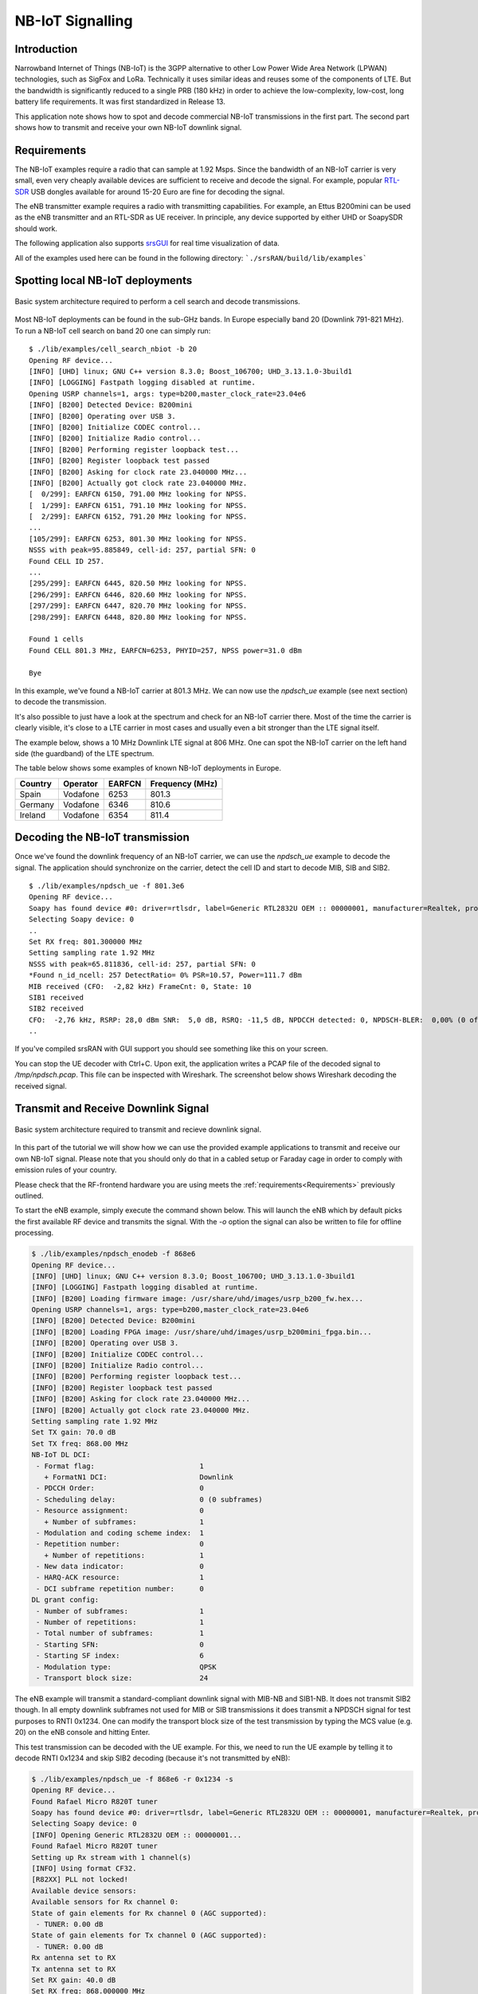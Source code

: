.. srsRAN NB-IoT Application Note

.. _nbiot_appnote:

NB-IoT Signalling
=================


Introduction
************
Narrowband Internet of Things (NB-IoT) is the 3GPP alternative to other Low Power Wide Area Network (LPWAN) technologies,
such as SigFox and LoRa. Technically it uses similar ideas and reuses some of the components of LTE.
But the bandwidth is significantly reduced to a single PRB (180 kHz) in order to achieve the low-complexity, low-cost,
long battery life requirements. It was first standardized in Release 13.

This application note shows how to spot and decode commercial NB-IoT transmissions in the first part.
The second part shows how to transmit and receive your own NB-IoT downlink signal.

.. _Requirements:

Requirements
************
The NB-IoT examples require a radio that can sample at 1.92 Msps.
Since the bandwidth of an NB-IoT carrier is very small, even very cheaply available devices are
sufficient to receive and decode the signal. For example, popular `RTL-SDR <https://www.rtl-sdr.com/about-rtl-sdr/>`_ USB dongles
available for around 15-20 Euro are fine for decoding the signal.

The eNB transmitter example requires a radio with transmitting capabilities.
For example, an Ettus B200mini can be used as the eNB transmitter and an RTL-SDR as UE receiver.
In principle, any device supported by either UHD or SoapySDR should work.

The following application also supports `srsGUI <https://github.com/srsRAN/srsGUI>`_ for real time visualization of data. 

All of the examples used here can be found in the following directory: ```./srsRAN/build/lib/examples```

Spotting local NB-IoT deployments
*********************************

.. figure:: .imgs/nbIoT_cell.png
    :width: 500px
    :align: center
    :alt: Cell search architecture block diagram
    :figclass: align-center

    Basic system architecture required to perform a cell search and decode transmissions.

Most NB-IoT deployments can be found in the sub-GHz bands. In Europe especially band 20 (Downlink 791-821 MHz).
To run a NB-IoT cell search on band 20 one can simply run:

::

  $ ./lib/examples/cell_search_nbiot -b 20
  Opening RF device...
  [INFO] [UHD] linux; GNU C++ version 8.3.0; Boost_106700; UHD_3.13.1.0-3build1
  [INFO] [LOGGING] Fastpath logging disabled at runtime.
  Opening USRP channels=1, args: type=b200,master_clock_rate=23.04e6
  [INFO] [B200] Detected Device: B200mini
  [INFO] [B200] Operating over USB 3.
  [INFO] [B200] Initialize CODEC control...
  [INFO] [B200] Initialize Radio control...
  [INFO] [B200] Performing register loopback test...
  [INFO] [B200] Register loopback test passed
  [INFO] [B200] Asking for clock rate 23.040000 MHz...
  [INFO] [B200] Actually got clock rate 23.040000 MHz.
  [  0/299]: EARFCN 6150, 791.00 MHz looking for NPSS.
  [  1/299]: EARFCN 6151, 791.10 MHz looking for NPSS.
  [  2/299]: EARFCN 6152, 791.20 MHz looking for NPSS.
  ...
  [105/299]: EARFCN 6253, 801.30 MHz looking for NPSS.
  NSSS with peak=95.885849, cell-id: 257, partial SFN: 0
  Found CELL ID 257.
  ...
  [295/299]: EARFCN 6445, 820.50 MHz looking for NPSS.
  [296/299]: EARFCN 6446, 820.60 MHz looking for NPSS.
  [297/299]: EARFCN 6447, 820.70 MHz looking for NPSS.
  [298/299]: EARFCN 6448, 820.80 MHz looking for NPSS.

  Found 1 cells
  Found CELL 801.3 MHz, EARFCN=6253, PHYID=257, NPSS power=31.0 dBm

  Bye

In this example, we've found a NB-IoT carrier at 801.3 MHz. We can now use the `npdsch_ue` example (see next section)
to decode the transmission.

It's also possible to just have a look at the spectrum and check for an NB-IoT carrier there.
Most of the time the carrier is clearly visible, it's close to a LTE carrier in most cases
and usually even a bit stronger than the LTE signal itself.

The example below, shows a 10 MHz Downlink LTE signal at 806 MHz. One can spot the NB-IoT carrier on
the left hand side (the guardband) of the LTE spectrum.

.. image:: .imgs/spectrum_guardband.png


The table below shows some examples of known NB-IoT deployments in Europe.

+-----------+------------+----------+-----------------+
| Country   | Operator   | EARFCN   | Frequency (MHz) |
+===========+============+==========+=================+
| Spain     | Vodafone   | 6253     | 801.3           |
+-----------+------------+----------+-----------------+
| Germany   | Vodafone   | 6346     | 810.6           |
+-----------+------------+----------+-----------------+
| Ireland   | Vodafone   | 6354     | 811.4           |
+-----------+------------+----------+-----------------+


Decoding the NB-IoT transmission
********************************

Once we've found the downlink frequency of an NB-IoT carrier, we can use the `npdsch_ue` example to
decode the signal. The application should synchronize on the carrier, detect the cell ID and start to
decode MIB, SIB and SIB2.

::

  $ ./lib/examples/npdsch_ue -f 801.3e6
  Opening RF device...
  Soapy has found device #0: driver=rtlsdr, label=Generic RTL2832U OEM :: 00000001, manufacturer=Realtek, product=RTL2838UHIDIR, serial=00000001, tuner=Rafael Micro R820T,
  Selecting Soapy device: 0
  ..
  Set RX freq: 801.300000 MHz
  Setting sampling rate 1.92 MHz
  NSSS with peak=65.811836, cell-id: 257, partial SFN: 0
  *Found n_id_ncell: 257 DetectRatio= 0% PSR=10.57, Power=111.7 dBm
  MIB received (CFO:  -2,82 kHz) FrameCnt: 0, State: 10
  SIB1 received
  SIB2 received
  CFO:  -2,76 kHz, RSRP: 28,0 dBm SNR:  5,0 dB, RSRQ: -11,5 dB, NPDCCH detected: 0, NPDSCH-BLER:  0,00% (0 of total 2), NPDSCH-Rate:  0,10
  ..

If you've compiled srsRAN with GUI support you should see something like this on your screen.

.. image:: .imgs/npdsch_ue_example.png


You can stop the UE decoder with Ctrl+C. Upon exit, the application writes a PCAP file of the decoded
signal to `/tmp/npdsch.pcap`. This file can be inspected with Wireshark. The screenshot below shows
Wireshark decoding the received signal.

.. image:: .imgs/nbiot_wireshark.png



Transmit and Receive Downlink Signal
************************************

.. figure:: .imgs/nbIoT_TxRx.png
    :width: 500px
    :align: center
    :alt: Tx/ Rx architecture block diagram
    :figclass: align-center

    Basic system architecture required to transmit and recieve downlink signal.

In this part of the tutorial we will show how we can use the provided example applications to
transmit and receive our own NB-IoT signal. Please note that you should only do that in a
cabled setup or Faraday cage in order to comply with emission rules of your country.

Please check that the RF-frontend hardware you are using meets the :ref:`requirements<Requirements>` 
previously outlined.

To start the eNB example, simply execute the command shown below. This will launch the eNB which
by default picks the first available RF device and transmits the signal. With the `-o` option
the signal can also be written to file for offline processing.

.. code::

  $ ./lib/examples/npdsch_enodeb -f 868e6
  Opening RF device...
  [INFO] [UHD] linux; GNU C++ version 8.3.0; Boost_106700; UHD_3.13.1.0-3build1
  [INFO] [LOGGING] Fastpath logging disabled at runtime.
  [INFO] [B200] Loading firmware image: /usr/share/uhd/images/usrp_b200_fw.hex...
  Opening USRP channels=1, args: type=b200,master_clock_rate=23.04e6
  [INFO] [B200] Detected Device: B200mini
  [INFO] [B200] Loading FPGA image: /usr/share/uhd/images/usrp_b200mini_fpga.bin...
  [INFO] [B200] Operating over USB 3.
  [INFO] [B200] Initialize CODEC control...
  [INFO] [B200] Initialize Radio control...
  [INFO] [B200] Performing register loopback test...
  [INFO] [B200] Register loopback test passed
  [INFO] [B200] Asking for clock rate 23.040000 MHz...
  [INFO] [B200] Actually got clock rate 23.040000 MHz.
  Setting sampling rate 1.92 MHz
  Set TX gain: 70.0 dB
  Set TX freq: 868.00 MHz
  NB-IoT DL DCI:
   - Format flag:                         1
     + FormatN1 DCI:                      Downlink
   - PDCCH Order:                         0
   - Scheduling delay:                    0 (0 subframes)
   - Resource assignment:                 0
     + Number of subframes:               1
   - Modulation and coding scheme index:  1
   - Repetition number:                   0
     + Number of repetitions:             1
   - New data indicator:                  0
   - HARQ-ACK resource:                   1
   - DCI subframe repetition number:      0
  DL grant config:
   - Number of subframes:                 1
   - Number of repetitions:               1
   - Total number of subframes:           1
   - Starting SFN:                        0
   - Starting SF index:                   6
   - Modulation type:                     QPSK
   - Transport block size:                24


The eNB example will transmit a standard-compliant downlink signal with MIB-NB and SIB1-NB.
It does not transmit SIB2 though. In all empty downlink subframes not used for MIB or SIB transmissions
it does transmit a NPDSCH signal for test purposes to RNTI 0x1234. One can modify the
transport block size of the test transmission by typing the MCS value (e.g. 20) on the eNB console
and hitting Enter.

This test transmission can be decoded with the UE example. For this, we need to run the
UE example by telling it to decode RNTI 0x1234 and skip SIB2 decoding (because it's not transmitted by eNB):

.. code::

  $ ./lib/examples/npdsch_ue -f 868e6 -r 0x1234 -s
  Opening RF device...
  Found Rafael Micro R820T tuner
  Soapy has found device #0: driver=rtlsdr, label=Generic RTL2832U OEM :: 00000001, manufacturer=Realtek, product=RTL2838UHIDIR, serial=00000001, tuner=Rafael Micro R820T,
  Selecting Soapy device: 0
  [INFO] Opening Generic RTL2832U OEM :: 00000001...
  Found Rafael Micro R820T tuner
  Setting up Rx stream with 1 channel(s)
  [INFO] Using format CF32.
  [R82XX] PLL not locked!
  Available device sensors:
  Available sensors for Rx channel 0:
  State of gain elements for Rx channel 0 (AGC supported):
   - TUNER: 0.00 dB
  State of gain elements for Tx channel 0 (AGC supported):
   - TUNER: 0.00 dB
  Rx antenna set to RX
  Tx antenna set to RX
  Set RX gain: 40.0 dB
  Set RX freq: 868.000000 MHz
  Setting sampling rate 1.92 MHz
  NSSS with peak=24.363365, cell-id: 0, partial SFN: 0
  *Found n_id_ncell:   0 DetectRatio= 0% PSR=8.66, Power=86.4 dBm
  MIB received (CFO:  -1,55 kHz) FrameCnt: 0, State: 10
  SIB1 received
  CFO:  -1,41 kHz, RSRP: 12,0 dBm SNR: 19,0 dB, RSRQ: -3,7 dB, NPDCCH detected: 510, NPDSCH-BLER:  0,20% (1 of total 511), NPDSCH-Rate: 10,36 kbit/s

The outlook should look similar except that no SIB2 is decoded. If you've compiled with GUI support
you should again see a similar application like above. Please note the constellation
diagram is updated a lot more frequently because now all NPDSCH transmissions to the test
user are also received.


Known issues
************

* Cell ID detection isn't reliable.

  In some cases the cell ID detection using the NSSS signal isn't working reliably. In case the `npdsch_ue` application
  clearly synchronizes to the downlink signal (you see a strong correlation peak in the middle graph in the GUI) but the MIB
  is never decoded, it is very likely that the cell ID wasn't detected correctly. In this case, try to restart the application
  again and see if the cell ID can be detected. If the problem still persists, one can also try to set the
  cell ID manually with the `-l` parameter. For this you need to first figure out the correct value, which sometimes
  can be done by decoding the default LTE carrier with `pdsch_ue` and use the same cell ID for the NB-IoT carrier.
